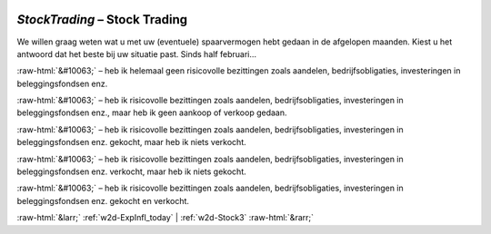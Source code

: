 .. _w2d-StockTrading:

 
 .. role:: raw-html(raw) 
        :format: html 

`StockTrading` – Stock Trading
==========================

We willen graag weten wat u met uw (eventuele) spaarvermogen hebt gedaan in de afgelopen maanden. Kiest u het antwoord dat het beste bij uw situatie past. Sinds half februari… 

:raw-html:`&#10063;` – heb ik helemaal geen risicovolle bezittingen zoals aandelen, bedrijfsobligaties, investeringen in beleggingsfondsen enz.

:raw-html:`&#10063;` – heb ik risicovolle bezittingen zoals aandelen, bedrijfsobligaties, investeringen in beleggingsfondsen enz., maar heb ik geen aankoop of verkoop gedaan.

:raw-html:`&#10063;` – heb ik risicovolle bezittingen zoals aandelen, bedrijfsobligaties, investeringen in beleggingsfondsen enz. gekocht, maar heb ik niets verkocht.

:raw-html:`&#10063;` – heb ik risicovolle bezittingen zoals aandelen, bedrijfsobligaties, investeringen in beleggingsfondsen enz. verkocht, maar heb ik niets gekocht.

:raw-html:`&#10063;` – heb ik risicovolle bezittingen zoals aandelen, bedrijfsobligaties, investeringen in beleggingsfondsen enz. gekocht en verkocht.


.. image:: ../_screenshots/w2-StockTrading.png


:raw-html:`&larr;` :ref:`w2d-ExpInfl_today` | :ref:`w2d-Stock3` :raw-html:`&rarr;`
